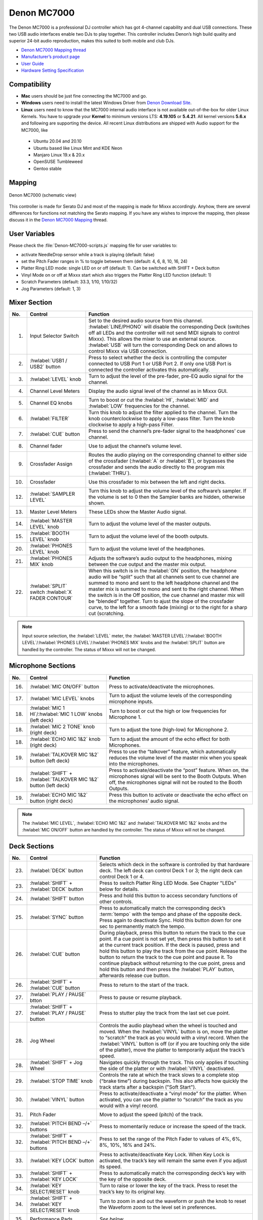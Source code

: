 Denon MC7000
============

The Denon MC7000 is a professional DJ controller which has got 4-channel capability and dual USB connections. These two USB audio interfaces enable two DJs to play together. This controller includes Denon’s high build quality and superior 24-bit audio reproduction, makes this suited to both mobile and club DJs.

-  `Denon MC7000 Mapping thread <https://mixxx.discourse.group/t/denon-mc7000-mapping/18235>`__
-  `Manufacturer’s product page <https://www.denondj.com/professional-dj-controller-for-serato-mc7000xus>`__
-  `User Guide <http://cdn.inmusicbrands.com/denondj/MC7000/MC7000-UserGuide-v1.1.pdf>`__
-  `Hardware Setting Specification <http://cdn.inmusicbrands.com/denondj/MC7000/MC7000-Hardware-Settings-Mode-Specification-v1_4.pdf>`__

.. versionadded:: 2.2.4

Compatibility
~~~~~~~~~~~~~

-  **Mac** users should be just fine connecting the MC7000 and go.
-  **Windows** users need to install the latest Windows Driver from `Denon Download Site <https://www.denondj.com/downloads>`__.
-  **Linux** users need to know that the MC7000 internal audio interface
   is not available out-of-the-box for older Linux Kernels. You have to
   upgrade your **Kernel** to minimum versions LTS: **4.19.105** or
   **5.4.21**. All kernel versions **5.6.x** and following are supporting the device.
   All recent Linux distributions are shipped with Audio support for the MC7000, like

  - Ubuntu 20.04 and 20.10
  - Ubuntu based like Linux Mint and KDE Neon
  - Manjaro Linux 19.x & 20.x
  - OpenSUSE Tumbleweed
  - Gentoo stable

Mapping
~~~~~~~

.. figure:: ../../_static/controllers/denon_mc7000_layout.png
   :align: center
   :width: 100%
   :figwidth: 100%
   :alt: Denon MC7000 (schematic view)
   :figclass: pretty-figures

   Denon MC7000 (schematic view)


This controller is made for Serato DJ and most of the mapping is made
for Mixxx accordingly. Anyhow, there are several differences for
functions not matching the Serato mapping. If you have any wishes to
improve the mapping, then please discuss it in the `Denon MC7000
Mapping <https://mixxx.discourse.group/t/denon-mc7000-mapping/18235>`__
thread.

User Variables
~~~~~~~~~~~~~~

Please check the :file:`Denon-MC7000-scripts.js` mapping file for user variables to:

-  activate NeedleDrop sensor while a track is playing (default: false)
-  set the Pitch Fader ranges in % to toggle between them
   (default: 4, 6, 8, 10, 16, 24)
-  Platter Ring LED mode: single LED on or off (default: 1). Can be
   switched with SHIFT + Deck button
-  Vinyl Mode on or off at Mixxx start which also triggers the Platter
   Ring LED function (default: 1)
-  Scratch Parameters (default: 33.3, 1/10, 1/10/32)
-  Jog Parameters (default: 1, 3)


Mixer Section
~~~~~~~~~~~~~

========  ===============================================================  ===============================================================
No.       Control                                                          Function
========  ===============================================================  ===============================================================
1.        Input Selector Switch                                            Set to the desired audio source from this channel. :hwlabel:`LINE/PHONO` will disable the corresponding Deck (switches off all LEDs and the controller will not send MIDI signals to control Mixxx). This allows the mixer to use an external source.  :hwlabel:`USB` will turn the corresponding Deck on and allows to control Mixxx via USB connection.
2.        :hwlabel:`USB1 / USB2` button                                    Press to select whether the deck is controlling the computer connected to USB Port 1 or USB Port 2. If only one USB Port is connected the controller activates this automatically.
3.        :hwlabel:`LEVEL` knob                                            Turn to adjust the level of the pre-fader, pre-EQ audio signal for the channel.
4.        Channel Level Meters                                             Display the audio signal level of the channel as in Mixxx GUI.
5.        Channel EQ knobs                                                 Turn to boost or cut the :hwlabel:`HI`, :hwlabel:`MID` and :hwlabel:`LOW` frequencies for the channel.
6.        :hwlabel:`FILTER`                                                Turn this knob to adjust the filter applied to the channel. Turn the knob counterclockwise to apply a low-pass filter. Turn the knob clockwise to apply a high-pass Filter.
7.        :hwlabel:`CUE` button                                            Press to send the channel’s pre-fader signal to the headphones’ cue channel.
8.        Channel fader                                                    Use to adjust the channel’s volume level.
9.        Crossfader Assign                                                Routes the audio playing on the corresponding channel to either side of the crossfader (:hwlabel:`A` or :hwlabel:`B`), or bypasses the crossfader and sends the audio directly to the program mix (:hwlabel:`THRU`).
10.       Crossfader                                                       Use this crossfader to mix between the left and right decks.
12.       :hwlabel:`SAMPLER LEVEL`                                         Turn this knob to adjust the volume level of the software’s sampler. If the volume is set to 0 then the Sampler banks are hidden, otherwise shown.
13.       Master Level Meters                                              These LEDs show the Master Audio signal.
14.       :hwlabel:`MASTER LEVEL` knob                                     Turn to adjust the volume level of the master outputs.
15.       :hwlabel:`BOOTH LEVEL` knob                                      Turn to adjust the volume level of the booth outputs.
20.       :hwlabel:`PHONES LEVEL` knob                                     Turn to adjust the volume level of the headphones.
21.       :hwlabel:`PHONES MIX` knob                                       Adjusts the software’s audio output to the headphones, mixing between the cue output and the master mix output.
22.       :hwlabel:`SPLIT` switch                                          When this switch is in the :hwlabel:`ON` position, the headphone audio will be “split” such that all channels sent to cue channel are summed to mono and sent to the left headphone channel and the master mix is summed to mono and sent to the right channel. When the switch is in the Off position, the cue channel and master mix will be “blended” together.
          :hwlabel:`X FADER CONTOUR`                                       Turn to ajust the slope of the crossfader curve, to the left for a smooth fade (mixing) or to the right for a sharp cut (scratching.
========  ===============================================================  ===============================================================

.. note::
   Input source selection, the :hwlabel:`LEVEL` meter, the :hwlabel:`MASTER LEVEL`/:hwlabel:`BOOTH LEVEL`/:hwlabel:`PHONES LEVEL`/:hwlabel:`PHONES MIX` knobs and the :hwlabel:`SPLIT` button are handled by the controller.
   The status of Mixxx will not be changed.


Microphone Sections
~~~~~~~~~~~~~~~~~~~

========  =================================================================  ===============================================================
No.       Control                                                            Function
========  =================================================================  ===============================================================
16.       :hwlabel:`MIC ON/OFF` button                                       Press to activate/deactivate the microphones.
17.       :hwlabel:`MIC LEVEL` knobs                                         Turn to adjust the volume levels of the corresponding microphone inputs.
18.       :hwlabel:`MIC 1 HI`/:hwlabel:`MIC 1 LOW` knobs (left deck)         Turn to boost or cut the high or low frequencies for Microphone 1.
18.       :hwlabel:`MIC 2 TONE` knob (right deck)                            Turn to adjust the tone (high-low) for Microphone 2.
18.       :hwlabel:`ECHO MIC 1&2` knob (right deck)                          Turn to adjust the amount of the echo effect for both Microphones.
19.       :hwlabel:`TALKOVER MIC 1&2` button (left deck)                     Press to use the “talkover” feature, which automatically reduces the volume level of the master mix when you speak into the microphones.
19.       :hwlabel:`SHIFT` + :hwlabel:`TALKOVER MIC 1&2` button (left deck)  Press to activate/deactivate the “post” feature. When on, the microphones signal will be sent to the Booth Outputs. When off, the microphones signal will not be routed to the Booth Outputs.
19.       :hwlabel:`ECHO MIC 1&2` button (right deck)                        Press this button to activate or deactivate the echo effect on the microphones’ audio signal.
========  =================================================================  ===============================================================

.. note::
   The :hwlabel:`MIC LEVEL`, :hwlabel:`ECHO MIC 1&2` and :hwlabel:`TALKOVER MIC 1&2` knobs and the :hwlabel:`MIC ON/OFF` button are handled by the controller.
   The status of Mixxx will not be changed.


Deck Sections
~~~~~~~~~~~~~

========  ===============================================================  ===============================================================
No.       Control                                                          Function
========  ===============================================================  ===============================================================
23.       :hwlabel:`DECK` button                                           Selects which deck in the software is controlled by that hardware deck. The left deck can control Deck 1 or 3; the right deck can control Deck 1 or 4.
23.       :hwlabel:`SHIFT` + :hwlabel:`DECK` button                        Press to switch Platter Ring LED Mode. See Chapter "LEDs" below for details.
24.       :hwlabel:`SHIFT` button                                          Press and hold this button to access secondary functions of other controls.
25.       :hwlabel:`SYNC` button                                           Press to automatically match the corresponding deck’s :term:`tempo` with the tempo and phase of the opposite deck. Press again to deactivate Sync. Hold this button down for one sec to permanently match the tempo.
26.       :hwlabel:`CUE` button                                            During playback, press this button to return the track to the cue point. If a cue point is not set yet, then press this button to set it at the current track position. If the deck is paused, press and hold this button to play the track from the cue point. Release the button to return the track to the cue point and pause it. To continue playback without returning to the cue point, press and hold this button and then press the :hwlabel:`PLAY` button, afterwards release cue button.
26.       :hwlabel:`SHIFT` + :hwlabel:`CUE` button                         Press to return to the start of the track.
27.       :hwlabel:`PLAY / PAUSE` btton                                    Press to pause or resume playback.
27.       :hwlabel:`SHIFT` + :hwlabel:`PLAY / PAUSE` button                Press to stutter play the track from the last set cue point.
28.       Jog Wheel                                                        Controls the audio playhead when the wheel is touched and moved. When the :hwlabel:`VINYL` button is on, move the platter to “scratch” the track as you would with a vinyl record. When the :hwlabel:`VINYL` button is off (or if you are touching only the side of the platter), move the platter to temporarily adjust the track’s speed.

28.       :hwlabel:`SHIFT` + Jog Wheel                                     Navigates quickly through the track. This only applies if touching the side of the platter or with :hwlabel:`VINYL` deactivated.
29.       :hwlabel:`STOP TIME` knob                                        Controls the rate at which the track slows to a complete stop (“brake time”) during backspin. This also affects how quickly the track starts after a backspin ("Soft Start").
30.       :hwlabel:`VINYL` button                                          Press to activate/deactivate a “vinyl mode” for the platter. When activated, you can use the platter to “scratch” the track as you would with a vinyl record.
31.       Pitch Fader                                                      Move to adjust the speed (pitch) of the track.
32.       :hwlabel:`PITCH BEND –/+` buttons                                Press to momentarily reduce or increase the speed of the track.
32.       :hwlabel:`SHIFT` + :hwlabel:`PITCH BEND –/+` buttons             Press to set the range of the Pitch Fader to values of 4%, 6%, 8%, 10%, 16% and 24%.
33.       :hwlabel:`KEY LOCK` button                                       Press to activate/deactivate Key Lock. When Key Lock is activated, the track’s key will remain the same even if you adjust its speed.
33.       :hwlabel:`SHIFT` + :hwlabel:`KEY LOCK`                           Press to automatically match the corresponding deck’s key with the key of the opposite deck.
34.       :hwlabel:`KEY SELECT/RESET` knob                                 Turn to raise or lower the key of the track. Press to reset the track’s key to its original key.
34.       :hwlabel:`SHIFT` + :hwlabel:`KEY SELECT/RESET` knob              Turn to zoom in and out the waveform or push the knob to reset the Waveform zoom to the level set in preferences.
35.       Performance Pads                                                 *See below.*
40.       :hwlabel:`AUTO LOOP` button                                      Press to create an auto-loop with the length set with loop length. You may change the length of beats by using the :hwlabel:`X1/2` or :hwlabel:`X2` buttons.
40.       :hwlabel:`SHIFT` + :hwlabel:`AUTO LOOP` button                   Press to toggle the current loop on or off. If the loop is ahead of the current play position, the track will keep playing normally until it reaches the loop.
41.       :hwlabel:`X1/2` button                                           Press to halve the length of the current loop.
41.       :hwlabel:`SHIFT` + :hwlabel:`X1/2`                               Press to create a loop in point at the current Location.
42.       :hwlabel:`X2` button                                             Press to double the length of the current loop.
42.       :hwlabel:`SHIFT` + :hwlabel:`X2`                                 Press to create a loop out point at the current Location.
43.       :hwlabel:`</> PARAM 1 2` buttons                                 Press to add/remove rating stars to the loaded track.
43.       :hwlabel:`SHIFT` + :hwlabel:`</> PARAM 1 2` buttons              Press to change the track color in the library.
44.       :hwlabel:`SLIP` button                                           Press to enable or disable Slip Mode. In Slip Mode, you can jump to cue points, trigger loops or use the platters, while the track’s timeline continues. In other words, when you deactivate Slip Mode, the track will resume normal playback from where it would have been if you had never done anything (i.e., as if the track had been playing forward the whole time).
45.       :hwlabel:`CENSOR` button                                         Press and hold this button to play the track in :hwlabel:`REVERSE`. When releasing the button, the track immediately starts playing from it's momentary position. If :hwlabel:`SLIP` was active then after releasing the button the track continues as it had been playing forward the whole time (:hwlabel:`CENSOR`). If you want to use the Censor function a 2nd time, make sure to enable :hwlabel:`SLIP` again.
45.       :hwlabel:`SHIFT` + :hwlabel:`CENSOR` button                      Press to activate a backspin with the length set by the :hwlabel:`STOP TIME` knob.
46.       :hwlabel:`BEAT GRID ADJUST` button                               Press to adjust the Beat Grid to the current play position.
46.       :hwlabel:`SHIFT` + :hwlabel:`BEAT GRID ADJUST` button            Press to activate Quantize mode.
47.       :hwlabel:`BEAT GRID SLIDE` button                                Press to adjust the Beat Grid to another playing track.
48.       :hwlabel:`SELECT/LOAD` knob                                      Turn to navigate through lists. Press the left side button to load a track into the active Deck (1 or 3), press the right side button to load a track into the active Deck (2 or 4). If you keep the knob pressed down longer than 0,5 sec an actual loaded track will be ejected from the deck upon release of the knob.
48.       :hwlabel:`SHIFT` + :hwlabel:`SELECT/LOAD` knob                   Turn to browse quickly through the tracks in the library or push the knob to open folders on the left side of the library.
49.       :hwlabel:`SORT` button                                           Press and hold to activate sort functions.
50.       :hwlabel:`BACK` button                                           Press to switch between right and left side of the library.
50.       :hwlabel:`SHIFT` + :hwlabel:`BACK` button                        Press to move through frames inside the GUI.
50.       :hwlabel:`SORT` + :hwlabel:`BACK` button                         Press to sort the tracks by Beats Per Minute.
51.       :hwlabel:`L.PREP` button                                         Press to load the currently selected track to the Preview Deck.
51.       :hwlabel:`SHIFT` + :hwlabel:`L.PREP` button                      Press to start and stop playing the track in Preview Deck.
51.       :hwlabel:`SORT` + :hwlabel:`L.PREP` button                       Press to sort the tracks by their Key.
52.       :hwlabel:`FILES` button                                          Press to maximise the library. Press this button again to exit maximised library.
52.       :hwlabel:`SORT` + :hwlabel:`FILES` button                        Press to sort the tracks by Artist.
53.       :hwlabel:`PANEL` button                                          Press to open and close the FX panel inside the GUI.
53.       :hwlabel:`SORT` + :hwlabel:`PANEL` button                        Press to sort the tracks by Title.
54.       :hwlabel:`NEEDLE DROP` strip                                     Place your finger on a point along this sensor to jump to that point in the track (strip represents entire track).
54.       :hwlabel:`SHIFT` + :hwlabel:`NEEDLE DROP` strip                  Press to jump to a position while a track is currently playing.
========  ===============================================================  ===============================================================


Performance Pads
^^^^^^^^^^^^^^^^

Mode Selection
--------------

========  ===============================================================  ===============================================================
No.       Control                                                          Function
========  ===============================================================  ===============================================================
36.       :hwlabel:`CUE` button                                            Press to switch to "Hot Cue" mode.
37.       :hwlabel:`ROLL` button                                           Press to switch to "Roll" mode.
38.       :hwlabel:`SLICER` button                                         Press to switch to "Beatjump" mode.
39.       :hwlabel:`SAMPLER` button                                        Press to switch to "Sampler" mode.
========  ===============================================================  ===============================================================


Hot Cue Mode
------------

========  ===============================================================  ===============================================================
No.       Control                                                          Function
========  ===============================================================  ===============================================================
35.       Pad                                                              Set or play a :term:`hotcue`.
35.       :hwlabel:`SHIFT` + Pad                                           Press to delete an existing Hot Cue.
========  ===============================================================  ===============================================================

Roll  Mode
----------

This mode lets you repeat a number of beats while keep pushing a pad down. From the 1st to 8th performance pad the loop size is set as 1/16, 1/8, 1/4, 1/2, 1, 2, 4 and 8 beats. The :hwlabel:`SLIP` function remains active so that the track continues at the position where it had been playing forward the whole time.

Beatjump Mode
-------------

The first row buttons jump forward by 1, 2, 4 and 8 beats. The 2nd row buttons jump backward by 1, 2, 4 and 8 beats.

Sampler Mode
------------

8 samplers can be triggered from either Deck.
Add samplers to the sampler bank pushing a performance pad.
If a sampler is loaded, then another push on the pad will play the sampler from its cue point.
Push the pad again while playing will replay the sampler from cue point.

Use :hwlabel:`SHIFT` + Pad to stop a sampler while playing or eject a sampler when stopped.


FX Sections
~~~~~~~~~~~

========  ===============================================================  ===============================================================
No.       Control                                                          Function
========  ===============================================================  ===============================================================
11.       :hwlabel:`FX ASSIGN` buttons                                     Press assign :hwlabel:`FX 1` and/or :hwlabel:`FX 2` to the corresponding channel.
55.       :hwlabel:`FX ON` button                                          Press to turn the corresponding effect on or off.
55.       :hwlabel:`SHIFT` + :hwlabel:`FX ON` button                       Press to select an effect from the list that was enabled in the Mixxx Preferences FX section.
56.       :hwlabel:`FX 1`, :hwlabel:`FX 2` or :hwlabel:`FX 3` knobs        Turn to adjust the level of the corresponding effect. The :hwlabel:`FX ON` button under the knob must be lit for this knob to function.
57.       :hwlabel:`FX BEATS` encoder                                      Turn to adjust the Wet/Dry rate of the effects.
58.       :hwlabel:`FX TAP` button                                         Press to activate effects for the Master output. This can be overlapped with Channel Effects.
58.       :hwlabel:`SHIFT` + :hwlabel:`FX TAP` button                      Press to activate effects for headphones cue.
========  ===============================================================  ===============================================================

LEDs
~~~~

The Channel Volume Meters matches to the ones shown in Mixxx GUI. Only when clipping the red LED illuminates.

The Master Volume Meter is not correlated to Mixxx GUI as the controller handles that in Hardware.

Button LEDs are fully mapped for the first function. As you press and hold :hwlabel:`SHIFT` then the secondary functions have only got some flashing LEDs mapped, e.g. TAP and KEY SYNC, when activated.

Platter Ring LEDs are correlated with the :hwlabel:`VINYL` button.

  - If vinyl mode is enabled, the LED imitates a turntable platter spinning at 33.3 rpm.
  - If vinyl mode is disabled, the current track position is indicated by the Platter LEDs starting at the top.

:hwlabel:`SHIFT` + :hwlabel:`Deck` to switch Platter Ring LED Mode.

  - Mode 0 = Single "off" LED chase (all other LEDs are "on")
  - Mode 1 = Single "on" LED chase (all other LEDs are "off")

    .. hint::
        The Platter Ring LED Mode is set to "Mode 1" by default but can be changed inside the script :file:`Denon-MC7000-scripts.js`.

Known Issues
~~~~~~~~~~~~

- Some Performance Pad modes are not available (Cue Loop, Flip, Saved Loop, Slicer Loop, Velocity Sampler, Pitch).
- The Effect Units don't use Mixxx' Standard Effects Mapping

